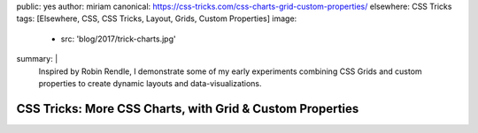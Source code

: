 public: yes
author: miriam
canonical: https://css-tricks.com/css-charts-grid-custom-properties/
elsewhere: CSS Tricks
tags: [Elsewhere, CSS, CSS Tricks, Layout, Grids, Custom Properties]
image:
  - src: 'blog/2017/trick-charts.jpg'
summary: |
  Inspired by Robin Rendle,
  I demonstrate some of my early experiments
  combining CSS Grids and custom properties
  to create dynamic layouts and data-visualizations.


CSS Tricks: More CSS Charts, with Grid & Custom Properties
==========================================================
